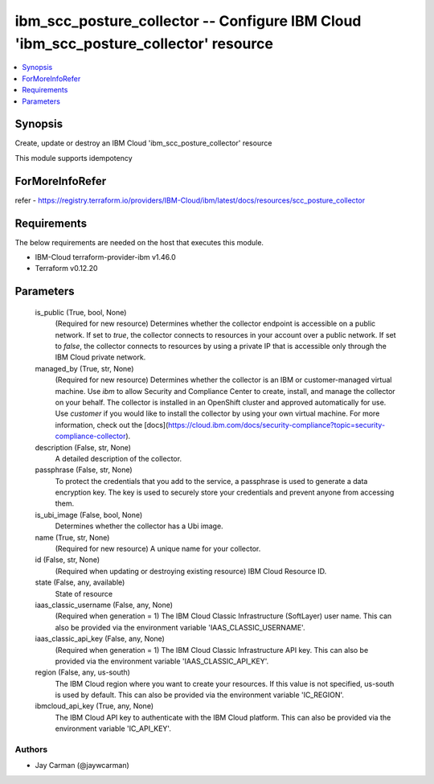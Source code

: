 
ibm_scc_posture_collector -- Configure IBM Cloud 'ibm_scc_posture_collector' resource
=====================================================================================

.. contents::
   :local:
   :depth: 1


Synopsis
--------

Create, update or destroy an IBM Cloud 'ibm_scc_posture_collector' resource

This module supports idempotency


ForMoreInfoRefer
----------------
refer - https://registry.terraform.io/providers/IBM-Cloud/ibm/latest/docs/resources/scc_posture_collector

Requirements
------------
The below requirements are needed on the host that executes this module.

- IBM-Cloud terraform-provider-ibm v1.46.0
- Terraform v0.12.20



Parameters
----------

  is_public (True, bool, None)
    (Required for new resource) Determines whether the collector endpoint is accessible on a public network. If set to `true`, the collector connects to resources in your account over a public network. If set to `false`, the collector connects to resources by using a private IP that is accessible only through the IBM Cloud private network.


  managed_by (True, str, None)
    (Required for new resource) Determines whether the collector is an IBM or customer-managed virtual machine. Use `ibm` to allow Security and Compliance Center to create, install, and manage the collector on your behalf. The collector is installed in an OpenShift cluster and approved automatically for use. Use `customer` if you would like to install the collector by using your own virtual machine. For more information, check out the [docs](https://cloud.ibm.com/docs/security-compliance?topic=security-compliance-collector).


  description (False, str, None)
    A detailed description of the collector.


  passphrase (False, str, None)
    To protect the credentials that you add to the service, a passphrase is used to generate a data encryption key. The key is used to securely store your credentials and prevent anyone from accessing them.


  is_ubi_image (False, bool, None)
    Determines whether the collector has a Ubi image.


  name (True, str, None)
    (Required for new resource) A unique name for your collector.


  id (False, str, None)
    (Required when updating or destroying existing resource) IBM Cloud Resource ID.


  state (False, any, available)
    State of resource


  iaas_classic_username (False, any, None)
    (Required when generation = 1) The IBM Cloud Classic Infrastructure (SoftLayer) user name. This can also be provided via the environment variable 'IAAS_CLASSIC_USERNAME'.


  iaas_classic_api_key (False, any, None)
    (Required when generation = 1) The IBM Cloud Classic Infrastructure API key. This can also be provided via the environment variable 'IAAS_CLASSIC_API_KEY'.


  region (False, any, us-south)
    The IBM Cloud region where you want to create your resources. If this value is not specified, us-south is used by default. This can also be provided via the environment variable 'IC_REGION'.


  ibmcloud_api_key (True, any, None)
    The IBM Cloud API key to authenticate with the IBM Cloud platform. This can also be provided via the environment variable 'IC_API_KEY'.













Authors
~~~~~~~

- Jay Carman (@jaywcarman)

